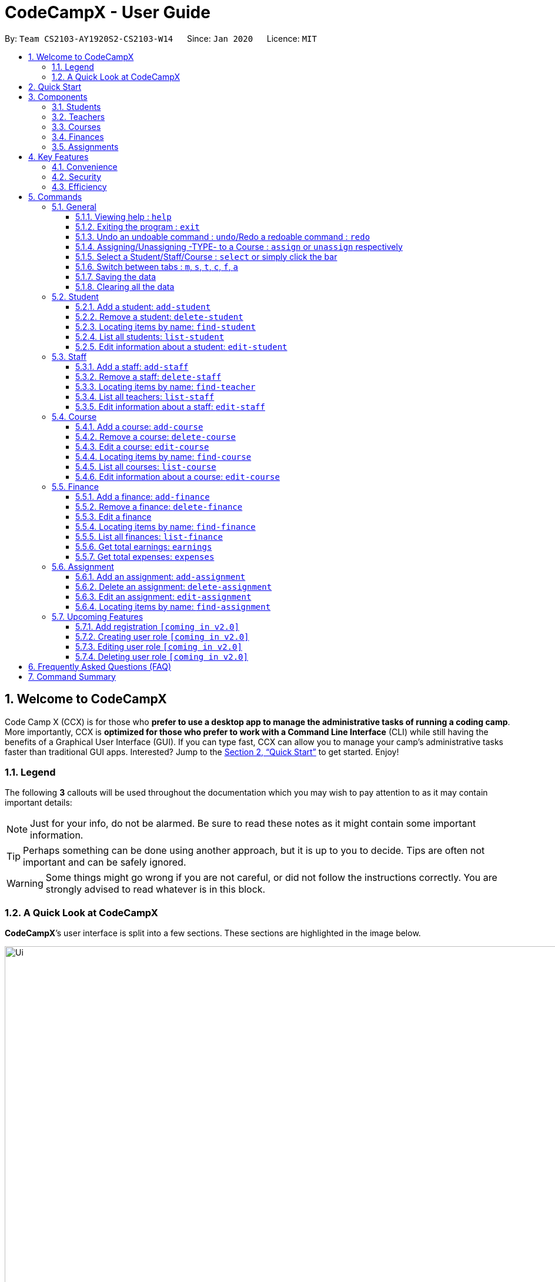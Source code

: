= CodeCampX - User Guide
:site-section: UserGuide
:toc:
:toc-title:
:toc-placement: preamble
:sectnums:
:imagesDir: images
:stylesDir: stylesheets
:xrefstyle: full
:experimental:
ifdef::env-github[]
:tip-caption: :bulb:
:note-caption: :information_source:
:warning-caption: :warning:
endif::[]
:repoURL: https://github.com/AY1920S2-CS2103-W14-1/main
:toclevels: 3

By: `Team CS2103-AY1920S2-CS2103-W14`      Since: `Jan 2020`      Licence: `MIT`

// tag::intro[]
== Welcome to CodeCampX

Code Camp X (CCX) is for those who *prefer to use a desktop app to manage the administrative tasks of running a coding camp*.
More importantly, CCX is *optimized for those who prefer to work with a Command Line Interface* (CLI) while still having the benefits of a Graphical User Interface (GUI).
If you can type fast, CCX can allow you to manage your camp's administrative tasks faster than traditional GUI apps.
Interested?
Jump to the <<Quick Start>> to get started.
Enjoy!

=== Legend

The following *3* callouts will be used throughout the documentation which you may wish to pay attention to as it may contain important details:

[NOTE]
Just for your info, do not be alarmed.
Be sure to read these notes as it might contain some important information.

[TIP]
Perhaps something can be done using another approach, but it is up to you to decide.
Tips are often not important and can be safely ignored.

[WARNING]
Some things might go wrong if you are not careful, or did not follow the instructions correctly.
You are strongly advised to read whatever is in this block.

[[user-interface]]
=== A Quick Look at CodeCampX

*CodeCampX*’s user interface is split into a few sections.
These sections are highlighted in the image below.

.Quick Overview of CodeCampX.
image::Ui.png[width="1000"]

Let's get started!
// end::intro[]

== Quick Start

Follow this installation guide to get *CodeCampX* up and running on your computer.

. Ensure you have Java version `9` or later installed in your Computer.

[NOTE]
====
* If you are unsure which Java version is installed, you may refer to this link:https://www.java.com/en/download/help/version_manual.xml[link].
* You may install the current version of Java link:https://www.oracle.com/technetwork/java/javase/downloads/index.html[here].
====

. Download the latest version link:https://github.com/AY1920S2-CS2103-W14-1/main/releases[here].
. Copy the file to the folder you want to use as the home folder.
. Double-click the file to start the app.
The GUI should appear in a few seconds.
+

+
. Type the command in the command box and press kbd:[Enter] to execute it. +
e.g. typing *`help`* and pressing kbd:[Enter] will open the help window.
. Some example commands you can try:
* **`help`** : Opens up the help page
* *`exit`* : Exits the application

. Refer to <<Commands>> for details of each command.

[[Components]]
== Components

*CodeCampX* consists of five core components: Students, Teachers, Courses, Finances, Assignments

=== Students

You can manage the students by assigning them to courses, and ensuring that they have paid for their courses.

=== Teachers

You can manage the teachers by providing information such as the phone number and email address.
This is critical as teachers are the main point of contact during an emergency.
You can keep track of which teachers you have paid for teaching a course.

=== Courses

You can keep track of the ongoing courses in your Coding Camp.
Each course will have an assigned teacher, as well as a list of assigned students.
The course fee should also be specified.

=== Finances

The built-in Sales Management component in CodeCampX provides you with the tools you will need to keep track of financial records efficiently.
Several analytical features are also incorporated to assist you in financial decision-making and devising marketing strategies.

=== Assignments

You can keep track of the available assignments of the various students or courses through this functionality.

[[Features]]
== Key Features

=== Convenience

*CodeCampX* is an integrated application that will provide you with the utmost convenience and tools you will need to manage your Coding Camps.
It allows you to:

* Export data to `.json` (default) or Excel file `[coming in v2.0]`.

=== Security

We understand that digital security is your biggest concern.
*CodeCampX* is capable of securing your restaurants' data by:

* Encrypting all data using state of the art encryption scheme `[coming in v2.0]`.
* Providing accountability through logging of system events.

=== Efficiency

Time is money.
*CodeCampX* ensures that the application will:

* Load within 5 seconds.
* Execute commands within split of a second and update the GUI almost instantaneously.

[[Commands]]
== Commands

*CodeCampX* is jam-packed with features and it may be daunting for new users.
The subsequent sections of the user guide provides a step by step walk-through of all the commands *CodeCampX* has to offer.

Do read our short explanation about Command Format below so that the subsequent portions of this section will make sense to you.

====
*Command Format*

* Words in `UPPER_CASE` are the parameters to be supplied by the user e.g. in `add-student n/STUDENT_NAME`, `STUDENT_NAME` is a parameter which can be used as `add-student n/Bob`.
* Items in square brackets are optional e.g `n/STUDENT_NAME [t/TAG]` can be used as `n/Bob t/loyal` or as `n/Bob`.
* Items with `…`​ after them can be used multiple times including zero times e.g. `[t/TAG]...` can be used as
`{nbsp}` (i.e. 0 times), `t/loyal`, `t/10years t/new` etc.
* Parameters can be in any order e.g. if the command specifies `cid/COURSE_ID tid/TEACHER_ID`, `tid/TEACHER_ID cid/COURSE_ID`
is also acceptable.
====

=== General

The commands in this section does not tie to any of the 5 components.

==== Viewing help : `help`

Opens up the help window.
Very useful if you are a new user. +
Format: `help`

==== Exiting the program : `exit`

Exits the program. +
Format: `exit`

==== Undo an undoable command : `undo`/Redo a redoable command : `redo`

Format: `undo` or `redo`

==== Assigning/Unassigning -TYPE- to a Course : `assign` or `unassign` respectively

===== A Student to a Course : `assign` or `unassign` respectively

Adds the Student ID to the Course ID specified. +
Format: `assign cid/COURSEID sid/STUDENTID` +
Example: `assign cid/829 sid/33`

Removes the Student ID from the Course ID specified. +
Format: `unassign cid/COURSEID sid/STUDENTID` +
Example: `unassign cid/829 sid/33`

===== A Teacher to a Course : `assign` or `unassign` respectively

Adds the Teacher ID to the Course ID specified. +
Format: `assign cid/COURSEID tid/TEACHERID` +
Example: `assign cid/829 tid/21`

Removes the Teacher ID from the Course ID specified. +
Format: `unassign cid/COURSEID tid/TEACHERID` +
Example: `unassign cid/829 tid/21`

===== An Assignment to a Course : `assign` or 'unassign' respectively

Adds the Assignment ID to the Course ID specified. +
Format: `assign cid/COURSEID aid/ASSIGNMENTID` +
Example: `assign cid/829 aid/21`

Removes the Assignment ID from the Course ID specified. +
Format: `unassign cid/COURSEID aid/ASSIGNMENTID` +
Example: `unassign cid/829 aid/21`

==== Select a Student/Staff/Course : `select` or simply click the bar

Selecting means to view the specified item in detail.
As mentioned in the previous section, a course may be assigned student/s, a teacher, or assignment/s.
When you select a course for example, you can view the list of students assigned in the list on the right.

===== Select a Student:

Views the list of courses of a student +
Format: `select sid/STUDENTID` +
Example: `select sid/1`
or click the desired Student bar

===== Select a Staff:

Views the list of courses of a staff +
Format: `select tid/STAFFID` +
Example: `select tid/31`
or click the desired Staff bar

===== Select a Course:

Views the list of students of a course +
Format: `select cid/COURSEID` +
Example: `select cid/1`
or click the desired Course bar

==== Switch between tabs : `m`, `s`, `t`, `c`, `f`, `a`

- Switch quickly to Summary Tab : `m` or `summary`
- Switch quickly to Student Tab : `s` or `student`
- Switch quickly to Staff Tab : `t` or `staff`
- Switch quickly to Course Tab : `c` or `course`
- Switch quickly to Finance Tab : `f` or `finance`
- Switch quickly to Assignment Tab : `a` or `assignment`

==== Saving the data

Coding Camp book data are saved in the hard disk automatically after any command that changes the data.
No manual saving is required.

==== Clearing all the data

Coding Camp book data can be cleared by `clear-all` command.
This action will *CLEAR* all the entire address book and this action can not undo.

[WARNING]
====
This will irrevocably clear the entire address book and you cannot undo it!
Be very careful with this command.
====

// tag::studentmanagement[]

=== Student

.Student label. The assigned courses display the course names with the course ID beside
image::studentTab.png[width="1000"]

==== Add a student: `add-student`

Add a new student to the list of student +
Format: `add student n/NAME g/GENDER [t/TAG]…` +
Example:
* `add student n/Jon Snow g/m t/Hardworking`

==== Remove a student: `delete-student`

Remove a student from the list of students +
Format: `delete-student ID` +
Example:

* `delete-student 16100`

****
* Edits the item at the specified `ID`.
The ID refers to the ID number shown in the displayed item panel list
* The ID *must be a positive integer* 16100, 25200, 55250, ...
****

[TIP]
====
Be reminded that when you delete a student, the student will be deleted from every course as well +
For example, a course that was only assigned to this student *Bob* will change to *None* if student *Bob* is deleted. +
Similarly, all finances that involve this student will be deleted.
====

==== Locating items by name: `find-student`

Finds student whose names contain any of the given keywords. +
Format: `find-student KEYWORD [MORE_KEYWORDS]...`

****
* The search is case insensitive. e.g `bob` will match `Bob`
* The order of the keywords does not matter. e.g. `Ned Stark` will match `Stark Ned`
* Only the name is searched
* Only full words will be matched e.g. `Sta` will not match `Stark`
* Items matching at least one keyword will be returned (i.e. `OR` search). e.g. `Ned Stark` will return
`Ned Stark`, `Bran Stark` and `Ned Targaryen`
****

Examples:

* `find-student Ned` +
Returns `ned` and `Ned Stark`
* `find-student Lannister Targaryen Stark` +
Returns any student having names `Lannister`, `Targaryen`, or `Stark`

==== List all students: `list-student`

Shows a list of all students Format: `list-student`

==== Edit information about a student: `edit-student`

Edits an existing student in the student list Format: `edit-student ID [n/NAME] [t/TAG]…` +
Example:

* `edit-student 16100 n/Aegon Targaryen t/freshman`

****
* Edits the student at the specified `ID`.
The ID refers to the ID number shown in the displayed student panel list
* The ID *must be a positive integer* 16100, 25200, 52500, ...
* At least one of the optional fields must be provided
* Existing values will be updated to the input values
* When editing tags, the existing tags of the item will be removed i.e adding of tags is not cumulative
* You can remove all the student's tags by typing `t/` without specifying any tags after it
****

// end::studentmanagement[]


// tag::teachermanagement[]

=== Staff

.Staff label. For staffs that are teachers, the assigned courses display the course names with the course ID beside
image::teacherTab.png[width="1000"]

==== Add a staff: `add-staff`

Add a new staff to the list of staff +
Format: `add-staff n/NAME [t/TAG]…` +
Example:
* `add-staff n/Jon Snow lvl/teacher g/m t/Hardworking`

==== Remove a staff: `delete-staff`

Remove a staff from the list of teachers +
Format: `delete-staff ID` +
Example:

* `delete-staff 16100`

****
* Edits the item at the specified `ID`.
The ID refers to the ID number shown in the displayed item panel
* The ID *must be a positive integer* 16100, 25200, 52500, ...
****

[TIP]
====
Be reminded that when you delete a staff having Level is a teacher, the teacher will be deleted from every course as well. +
For example, a course that was assigned teacher *Bob* will change to *None* if teacher *Bob* is deleted. +
Similarly, all finances that involve this teacher will be deleted.
====

==== Locating items by name: `find-teacher`

Finds teacher whose names contain any of the given keywords. +
Format: `find-staff KEYWORD [MORE_KEYWORDS]...`

****
* The search is case insensitive. e.g `bob` will match `Bob`
* The order of the keywords does not matter. e.g. `Ned Stark` will match `Stark Ned`
* Only the name is searched
* Only full words will be matched e.g. `Sta` will not match `Stark`
* Items matching at least one keyword will be returned (i.e. `OR` search). e.g. `Ned Stark` will return
`Ned Stark`, `Bran Stark` and `Ned Targaryen`
****

Examples:

* `find-staff Ned` +
Returns `ned` and `Ned Stark`
* `find-staff Lannister Targaryen Stark` +
Returns any teacher having names `Lannister`, `Targaryen`, or `Stark`

==== List all teachers: `list-staff`

Shows a list of all staffs Format: `list-staff`

==== Edit information about a staff: `edit-staff`

Edits an existing staff in the staff list Format: `edit-teacher ID [n/NAME] [t/TAG]…` +
Example:

* `edit-staff 16100 n/Aegon Targaryen t/legend`

****
* Edits the staff at the specified `ID`.
The ID refers to the ID number shown in the displayed staff panel
* The ID *must be a positive integer* 16100, 25200, 52500, ...
* At least one of the optional fields must be provided
* Existing values will be updated to the input values
* When editing tags, the existing tags of the item will be removed i.e adding of tags is not cumulative
* You can remove all the staff's tags by typing `t/` without specifying any tags after it
****

// end::teachermanagement[]


// tag::coursemanagement[]

=== Course

.Course label. The assigned teachers/students display the teacher/student names with the teacher/student ID beside
image::courseTab.png[width="1000"]

==== Add a course: `add-course`

Add a new course to the list of course +
Format: `add course n/NAME a/AMOUNT [t/TAG]…` +
Example:
* `add course n/Cozmo Programming a/2000 t/Fun t/Robot`

==== Remove a course: `delete-course`

Remove a course from the list of courses +
Format: `delete-course ID` +
Example:

* `delete-course 16100`

[TIP]
====
Be reminded that when you delete a course, the course will be deleted from every student and teacher as well. +
For example, a teacher that was only assigned to this course *Java* will change to *None* if course *Java* is deleted. +
Similarly, all finances that involve this course will be deleted.
====

==== Edit a course: `edit-course`

****
* Edits the item at the specified `ID`.
The ID refers to the ID number shown in the displayed item list
* The ID *must be a positive integer* 16100, 25200, 55250, ...
****

==== Locating items by name: `find-course`

Finds course whose names contain any of the given keywords. +
Format: `find-course KEYWORD [MORE_KEYWORDS]...`

****
* The search is case insensitive. e.g `Cozmo` will match `cozmo`
* The order of the keywords does not matter. e.g. `Cozmo Programming` will match `Programming Cozmo`
* Only the name is searched
* Only full words will be matched e.g. `Coz` will not match `Cozmo`
* Items matching at least one keyword will be returned (i.e. `OR` search). e.g. `Cozmo Programming` will return
`Cozmo Programming`, `Cozmo Introduction` and `Java Programming`
****

Examples:

* `find-course Cozmo` +
Returns `cozmo` and `Cozmo Programming`
* `find-course Java Python C` +
Returns any course having names `Java`, `Python`, or `C`

==== List all courses: `list-course`

Shows a list of all courses Format: `list-course`

==== Edit information about a course: `edit-course`

Edits an existing course in the course list Format: `edit-course ID [n/NAME] [a/AMOUNT] [t/TAG]…` +
Example:

* `edit-course 16100 n/Java Programming a/2000`

****
* Edits the course at the specified `ID`.
The ID refers to the ID number shown in the displayed course panel
* The ID *must be a positive integer* 16100, 25200, 55250, ...
* At least one of the optional fields must be provided
* Existing values will be updated to the input values
* When editing tags, the existing tags of the item will be removed i.e adding of tags is not cumulative
* You can remove all the course's tags by typing `t/` without specifying any tags after it
****

// end::coursemanagement[]

// tag::financemanagement[]

=== Finance

.Finance labels. Type m is Finance Type 1, Type cs is Finance Type 2, and Type ct is Finance Type 3
image::financeTab.png[width="1000"]

==== Add a finance: `add-finance`

Add a new finance to the list of finance

****
* Type 1: Adding miscellaneous transactions(Specify ft/ as m)
** Parameters: ft/FINANCETYPE d/DATE n/NAME a/AMOUNT [t/TAG]...
** Example: add-finance ft/m d/2020-12-09 n/Paid NTU a/1200 t/Partnership t/Monthly
* Type 2: A student paying for a course(Specify ft/ as cs)
** Parameters: ft/FINANCETYPE d/DATE cid/COURSEID sid/STUDENTID [t/TAG]...
** Example: add-finance ft/cs d/2020-12-09 cid/829 sid/33 t/Late
* Type 3: A teacher is paid for teaching a course(Specify ft/ as ct)
** Parameters: ft/FINANCETYPE d/DATE cid/COURSEID tid/TEACHERID [t/TAG]...
** Example: add-finance ft/ct d/2020-12-09 cid/829 tid/21 t/Early
****

To summarise, all three types requires ft/FINANCETYPE and d/DATE to be specified. +
Type 1 additionally requires n/FINANCE-NAME a/AMOUNT +
Type 2 additionally requires cid/COURSEID sid/STUDENTID +
Type 3 additionally requires cid/COURSEID tid/TEACHERID +


[TIP]
====
For Type 1 miscellaneous transactions, you can specify the amount as negative(with a "-" in front) or positive(without a "-" in front) For example, a/100 or a/-100

For Type 2 student paying for a course, the amount will be positive automatically, as it is an earning

For Type 3 teacher being paid for teaching a course, the amount will be negative automatically, as it is an expense

To make Payment for a teacher, it is important to check the salary value of the teacher.
This value is set to 0 by default when adding a new staff (teacher) without specifying salary.
A result of payment with amount 0 will be added if the salary of the teacher is 0.

The positive and negative amount is important (for miscellaneous type) as it is used under "earnings" and "expenses" commands.
====

==== Remove a finance: `delete-finance`

Remove a finance from the list of finances +
Format: `delete-finance ID` +
Example:

* `delete-finance 16100`

****
* Deletes the item at the specified `ID`.
The ID refers to the ID number shown in the displayed item panel.
Each finance has a unique ID number
* The ID *must be a positive integer* 16100, 25270, ...
****

==== Edit a finance

Edits an existing finance in the finance list Format: `edit-finance ID [n/NAME] [d/DATE] [a/AMOUNT] [t/TAG]…` +
Example:

* `edit-finance 16100 n/Buying new tables d/2020-04-13 a/3000`

****
* Edits the finance with the specified `ID`.
The ID refers to the ID number shown in the displayed payment panel
* The ID *must be a positive integer* 16100, 25200, 55250, ...
* At least one of the optional fields must be provided
* Existing values will be updated to the input values
* When editing tags, the existing tags of the item will be removed i.e adding of tags is not cumulative
* You can remove all the payment's tags by typing `t/` without specifying any tags after it
****

==== Locating items by name: `find-finance`

Finds finance whose names contain any of the given keywords. +
Format: `find-finance KEYWORD [MORE_KEYWORDS]...`

****
* The search is case insensitive. e.g `payment` will match `Payment`
* The order of the keywords does not matter. e.g. `Payment Received` will match `Received Payment`
* Only the name is searched
* Only full words will be matched e.g. `Pay` will not match `Payment`
* Items matching at least one keyword will be returned (i.e. `OR` search). e.g. `Received Payment` will return
`Received Payment`, `Added Payment` and `Received Income`
****

Examples:

* `find-finance Payment` +
Returns `payment` and `Received Payment`
* `find-finance Course Student Teacher` +
Returns any finance having names `Course`, `Student`, or `Teacher`

==== List all finances: `list-finance`

Shows a list of all finances Format: `list-finance`

==== Get total earnings: `earnings`

Shows all the earnings (finances with positive amount) as a number. +
Format: `earnings`

==== Get total expenses: `expenses`

Shows all the expenses (finances with positive amount) as a number. +
Format: `expenses`

// end::financemanagement[]

// tag::assignmentmanagement[]

=== Assignment

.Assignment labels.
image::assignmentTab.png[width="1000"]

==== Add an assignment: `add-assignment`

Add a new assignment to the list of all assignments +
Format: `add assignment n/NAME dl/DEADLINE [t/TAG]…` +
Example:
* `add course n/Cozmo Programming a/2000 t/Fun t/Robot`

[NOTE]
====
`DEADLINE` must be in `YYYY - MM - DD` or `YYY - MM - DD` format else an error will be thrown.
====

==== Delete an assignment: `delete-assignment`

Format: `delete-assignment ID` +
Example:

* `delete-assignment 16100`

****
* Deletes the item at the specified `ID`.
The ID refers to the ID number shown in the displayed item list
* The ID *must be a positive integer* 16100, 25200, 52500, ...
****

==== Edit an assignment: `edit-assignment`

Format: `edit-assignment ID [n/NAME dl/DEADLINE t/TAGS]` +
Example:

* `edit-assignment 16100 n/Edit Python Assignment 1`

****
* Edits the assignment at the specified `ID`.
The ID refers to the ID number shown in the displayed course list panel
* The ID *must be a positive integer* 16100, 2520, 52500, ...
* At least one of the optional fields must be provided
* Existing values will be updated to the input values
* When editing tags, the existing tags of the item will be removed i.e adding of tags is not cumulative
* You can remove all the assignment's tags by typing `t/` without specifying any tags after it
****

==== Locating items by name: `find-assignment`

Finds assignments whose names contain any of the given keywords. +
Format: `find-assignment KEYWORD [MORE_KEYWORDS]...`

****
* The search is case insensitive. e.g `java` will match `Java`
* The order of the keywords does not matter. e.g. `Java Assignment` will match `Assignment Java`
* Only the name is searched
* Only full words will be matched e.g. `Java` will not match `Javascript`
* Items matching at least one keyword will be returned (i.e. `OR` search). e.g. `Java Assignment` will return
`Java Course`, `Java Code` and `Python Assignment`
****

Examples:

* `find-assignment java` +
Returns `java` and `Java Assignment`

// end::assignmentmanagement[]

// tag::v2.0[]
=== Upcoming Features

[[Register-Improvement]]
==== Add registration `[coming in v2.0]`

Add a `register` command by including role (i.e. privilege system).

Format: `register id/USERNAME pw/PASSWORD n/FULL_NAME r/ROLE_ID`

Examples:

* `register id/azhikai pw/1122qq n/Ang Zhi Kai r/999`

[[User-Role]]
==== Creating user role `[coming in v2.0]`

Creates a user role.
User assigned with higher ranking role can execute more commands. +

Format: `create-role r/RANK n/ROLE_NAME`

Examples:

* `create-role r/999 n/Owner`
* `create-role r/2 n/Supervisor`
* `create-role r/1 n/Employee`

==== Editing user role `[coming in v2.0]`

Edits an existing user role. +
Format: `edit-role r/RANK [nr/NEW_RANK] [n/ROLE_NAME]`

Examples:

* `edit-role r/999 n/Administrator`
* `edit-role r/2 nr/3 n/Manager`

==== Deleting user role `[coming in v2.0]`

Deletes an existing user role. +
Format: `delete-role r/RANK`

Examples:

* `delete-role r/999`

// tag::v2.0[]

== Frequently Asked Questions (FAQ)

*Q: How do I transfer my data to another Computer?* +
*A*: Install the application in the other computer and overwrite the empty data file it creates with the file that contains the data of your previous *CodeCampX* folder.

*Q: Where do I find the latest release of the application?* +
*A*: You can find all releases link:https://github.com/AY1920S2-CS2103-W14-1/main/releases[here].

== Command Summary

.Summary of command formats
[%autowidth]
|=====
| *Section* | *Command* |*Format* | *Example*

.1+|Help
|*Help* |`help` |`help`
.2+|Undo/Redo
|*Undo an undoable command* |`undo` |`undo`
|*Redo a redoable command* |`redo` |`redo`
.3+|Select item
|*Select a Student* | `select sid/STUDENTID` |`select sid/1`
|*Select a Staff* | `select tid/STAFFID` | `select tid/31`
|*Select a Course* | `select cid/COURSEID` | `select cid/1`
.6+|Switch tab
|*Switch to Summary Tab* | `m` or `summary`  | `m` or `summary`
|*Switch to Student Tab* | `s` or `student`  | `s` or `student`
|*Switch to Staff Tab* | `t` or `staff`  | `t` or `staff`
|*Switch to Course Tab* | `c` or `course`  | `c` or `course`
|*Switch to Finance Tab* | `f` or `finance`  | `f` or `finance`
|*Switch to Assignment Tab* | `a` or `assignment`  | `a` or `assignment`
.6+|Assigning to Course
|*Assign Student to a Course* | `assign cid/COURSEID sid/STUDENTID`  |`assign cid/829 sid/33`
|*Assign Teacher to a Course* | `assign cid/COURSEID tid/TEACHERID`  | `assign cid/829 tid/21`
|*Assign Assignment to a Course* | `assign cid/COURSEID aid/ASSIGNMENTID`  | `assign cid/829 aid/21`
|*Unassign Student from a Course* | `unassign cid/COURSEID sid/STUDENTID`  |`unassign cid/829 sid/33`
|*Unassign Teacher from a Course* | `unassign cid/COURSEID tid/TEACHERID`  | `unassign cid/829 tid/21`
|*Unassign Assignment from a Course* | `unassign cid/COURSEID aid/ASSIGNMENTID`  | `unassign cid/829 aid/21`
.6+|Student Commands
|*Add Student* |`add-student n/NAME [t/TAG]…` | `add-student n/Jon Snow t/Hardworking`
|*Delete Student* | `delete-student ID` | `delete-student 16100`
|*Find Student* | `find-student KEYWORD [MORE_KEYWORDS]...` | `find-student Lannister Targaryen Stark`
|*List Student* | `list-student` | `list-student`
| *Edit Student* | `edit-student ID [n/NAME] [t/TAG]…` | `edit-student 16100 n/Aegon Targaryen t/knownothing`
.6+|Teacher Commands
|*Add Teacher* |`add-staff n/NAME [t/TAG]…` |`add-staff n/Jon Snow t/Hardworking`
|*Delete Teacher* | `delete-staff ID` | `delete-staff 16100`
|*Find Teacher* | `find-staff KEYWORD [MORE_KEYWORDS]...` | `find-staff Lannister Targaryen Stark`
|*List Teacher* | `list-staff` | `list-staff`
| *Edit Teacher* | `edit-staff ID [n/NAME] [t/TAG]…` | `edit-staff 16100 n/Aegon Targaryen t/Son of Lyanna Stark and Rhaegar Targaryen`
.6+|Course Commands
|*Add Course* |`add-course n/NAME a/AMOUNT [t/TAG]…` | `add-course n/Cozmo Programming a/2000 t/Fun t/Robot`
|*Delete Course* | `delete-course ID` | `delete-course 16100`
|*Find Course* | `find-course KEYWORD [MORE_KEYWORDS]...` | `find-course Java Python C`
|*List Course* | `list-course` | `list-course`
| *Edit Course* | `edit-course ID [n/NAME] [a/AMOUNT] [t/TAG]…` | `edit-course 16100 n/Java Programming a/2000`
.9+|Finance Commands
|*Add Finance Type 1 (ft/m)* |`add-finance ft/FINANCETYPE d/DATE n/NAME a/AMOUNT [t/TAG]...` |`add-finance ft/m d/2020-12-09 n/Paid NTU a/1200 t/Partnership t/Monthly`
|*Add Finance Type 2 (ft/cs)* |`add-finance ft/FINANCETYPE d/DATE cid/COURSEID sid/STUDENTID [t/TAG]...` |`add-finance ft/cs d/2020-12-09 cid/829 sid/33 t/Late`
|*Add Finance Type 3 (ft/ct)* |`add-finance ft/FINANCETYPE d/DATE cid/COURSEID tid/TEACHERID [t/TAG]...` |`add-finance ft/ct d/2020-12-09 cid/829 tid/21 t/Early`
|*Delete Finance* | `delete-finance ID` | `delete-finance 16100`
|*Find Finance* | `find-finance KEYWORD [MORE_KEYWORDS]...` | `find-finance Lannister Targaryen Stark`
|*List Finance* | `list-finance` | `list-finance`
|*Calculate Earnings* | `earnings` | `earnings`
|*Calculate Expenses* | `expenses` | `expenses`

|=======================================================================

[appendix]
== Acronyms

[[gui]] GUI::
*Graphical User Interface* allows the use of icons or other visual indicators to interact with electronic devices,
rather than using only text via the command line.

// tag::salesglossary[]
// end::salesglossary[]
